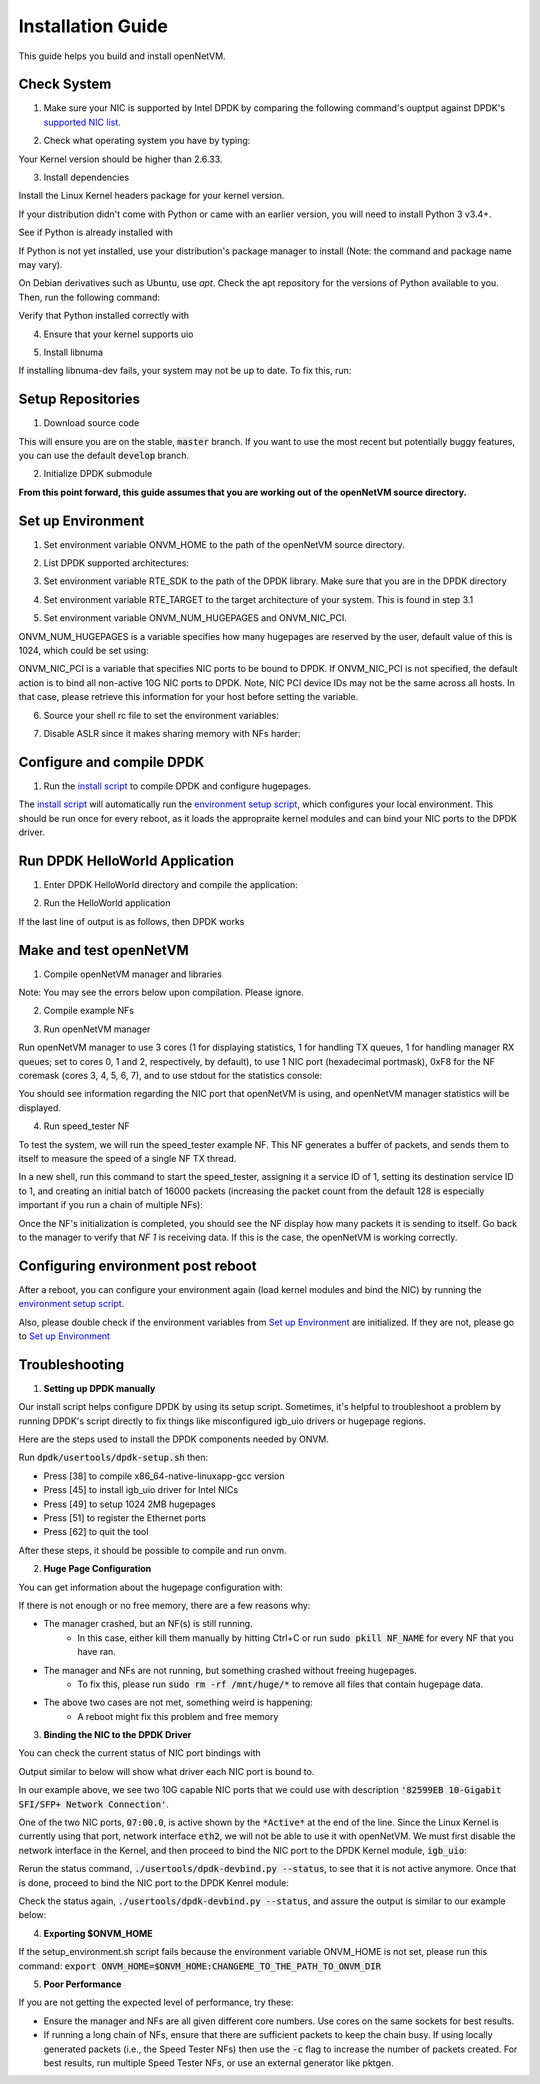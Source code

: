.. Installation guide adapted from Install.md

Installation Guide
===================

This guide helps you build and install openNetVM.

Check System
----------------

1. Make sure your NIC is supported by Intel DPDK by comparing the following command's ouptput against DPDK's `supported NIC list <http://dpdk.org/doc/nics>`_.

.. code-block:: bash
    :linenos:

    lspci | awk '/net/ {print $1}' | xargs -i% lspci -ks %

2.  Check what operating system you have by typing:

.. code-block:: bash
    :linenos:

    uname -a
    
Your Kernel version should be higher than 2.6.33.

3. Install dependencies

Install the Linux Kernel headers package for your kernel version.

.. code-block:: bash
    :linenos:

    sudo apt-get install build-essential linux-headers-$(uname -r) git bc

If your distribution didn't come with Python or came with an earlier version, you will need to install Python 3 v3.4+. 

See if Python is already installed with

.. code-block:: bash
    :linenos:

    python3 --version
   
If Python is not yet installed, use your distribution's package manager to install (Note: the command and package name may vary).

On Debian derivatives such as Ubuntu, use `apt`. Check the apt repository for the versions of Python available to you. Then, run the following command:
    
.. code-block:: bash
    :linenos:

    sudo apt-get install python3

Verify that Python installed correctly with

.. code-block:: bash
    :linenos:

    python3 --version

4. Ensure that your kernel supports uio

.. code-block:: bash
    :linenos:

    locate uio
   
5. Install libnuma
   
.. code-block:: bash
    :linenos:

    sudo apt-get install libnuma-dev

If installing libnuma-dev fails, your system may not be up to date. To fix this, run:

.. code-block:: bash
    :linenos:

    sudo apt-get update

Setup Repositories
----------------------

1. Download source code

.. code-block:: bash
    :linenos:

    git clone https://github.com/sdnfv/openNetVM
    cd openNetVM
    git checkout master

This will ensure you are on the stable, :code:`master` branch. If you want to use the most recent but potentially buggy features, you can use the default :code:`develop` branch.

2. Initialize DPDK submodule

.. code-block:: bash
    :linenos:

    git submodule sync
    git submodule update --init

**From this point forward, this guide assumes that you are working out of the openNetVM source directory.**

Set up Environment
--------------------

1. Set environment variable ONVM_HOME to the path of the openNetVM source directory.

.. code-block:: bash
    :linenos:

    echo export ONVM_HOME=$(pwd) >> ~/.bashrc

2. List DPDK supported architectures:

.. code-block:: bash
    :linenos:

    ls dpdk/config/

3. Set environment variable RTE_SDK to the path of the DPDK library.  Make sure that you are in the DPDK directory

.. code-block:: bash
    :linenos:

    cd dpdk
    echo export RTE_SDK=$(pwd) >> ~/.bashrc

4. Set environment variable RTE_TARGET to the target architecture of your system.  This is found in step 3.1

.. code-block:: bash
    :linenos:

    echo export RTE_TARGET=x86_64-native-linuxapp-gcc  >> ~/.bashrc

5. Set environment variable ONVM_NUM_HUGEPAGES and ONVM_NIC_PCI.

ONVM_NUM_HUGEPAGES is a variable specifies how many hugepages are reserved by the user, default value of this is 1024, which could be set using:

.. code-block:: bash
    :linenos:

    echo export ONVM_NUM_HUGEPAGES=1024 >> ~/.bashrc

ONVM_NIC_PCI is a variable that specifies NIC ports to be bound to DPDK.  If ONVM_NIC_PCI is not specified, the default action is to bind all non-active 10G NIC ports to DPDK. Note, NIC PCI device IDs may not be the same across all hosts. In that case, please retrieve this information for your host before setting the variable.

.. code-block:: bash
    :linenos:

    export ONVM_NIC_PCI=" 07:00.0 07:00.1 "

6. Source your shell rc file to set the environment variables:

.. code-block:: bash
    :linenos:

    source ~/.bashrc

7. Disable ASLR since it makes sharing memory with NFs harder:

.. code-block:: bash
    :linenos:

    sudo sh -c "echo 0 > /proc/sys/kernel/randomize_va_space"

Configure and compile DPDK
--------------------------------

1. Run the `install script <https://github.com/sdnfv/openNetVM/blob/master/scripts/install.sh>`_ to compile DPDK and configure hugepages.

.. code-block:: bash
    :linenos:

    cd scripts
    ./install.sh

The `install script <https://github.com/sdnfv/openNetVM/blob/master/scripts/install.sh>`_ will automatically run the `environment setup script <https://github.com/sdnfv/openNetVM/blob/master/scripts/install.sh>`__, which configures your local environment.  This should be run once for every reboot, as it loads the appropraite kernel modules and can bind your NIC ports to the DPDK driver.

Run DPDK HelloWorld Application
-----------------------------------

1. Enter DPDK HelloWorld directory and compile the application:

.. code-block:: bash
    :linenos:

    cd dpdk/examples/helloworld
    make

2. Run the HelloWorld application

.. code-block:: bash
    :linenos:

    sudo ./build/helloworld -l 0,1 -n 1

If the last line of output is as follows, then DPDK works

.. code-block:: bash
    :linenos:

    hello from core 1
    hello from core 0

Make and test openNetVM
------------------------------

1. Compile openNetVM manager and libraries

.. code-block:: bash
    :linenos:

    cd onvm
    make
	cd ..

Note: You may see the errors below upon compilation. Please ignore.

.. code-block:: bash
    :linenos:

    cat: ../openNetVM/onvm/lib/ABI_VERSION: No such file or directory found
    cat: ../openNetVM/onvm/onvm_nflib/ABI_VERSION: No such file or directory found

2. Compile example NFs

.. code-block:: bash
    :linenos:

    cd examples
    make
	cd ..

3. Run openNetVM manager

Run openNetVM manager to use 3 cores (1 for displaying statistics, 1 for handling TX queues, 1 for handling manager RX queues; set to cores 0, 1 and 2, respectively, by default), to use 1 NIC port (hexadecimal portmask), 0xF8 for the NF coremask (cores 3, 4, 5, 6, 7), and to use stdout for the statistics console:

.. code-block:: bash
    :linenos:

    ./onvm/go.sh -k 1 -n 0xF8 -s stdout

You should see information regarding the NIC port that openNetVM is using, and openNetVM manager statistics will be displayed.

4. Run speed_tester NF

To test the system, we will run the speed_tester example NF.  This NF generates a buffer of packets, and sends them to itself to measure the speed of a single NF TX thread.

In a new shell, run this command to start the speed_tester, assigning it a service ID of 1, setting its destination service ID to 1, and creating an initial batch of 16000 packets (increasing the packet count from the default 128 is especially important if you run a chain of multiple NFs):

.. code-block:: bash
    :linenos:

    cd examples/speed_tester
	./go.sh 1 -d 1 -c 16000

Once the NF's initialization is completed, you should see the NF display how many packets it is sending to itself.  Go back to the manager to verify that `NF 1` is receiving data.  If this is the case, the openNetVM is working correctly.

Configuring environment post reboot
--------------------------------------

After a reboot, you can configure your environment again (load kernel modules and bind the NIC) by running the `environment setup script <https://github.com/sdnfv/openNetVM/blob/master/scripts/setup_environment.sh>`__.

Also, please double check if the environment variables from `Set up Environment`_ are initialized.  If they are not, please go to `Set up Environment`_

Troubleshooting
-----------------

1. **Setting up DPDK manually**

Our install script helps configure DPDK by using its setup script. Sometimes, it's helpful to troubleshoot a problem by running DPDK's script directly to fix things like misconfigured igb_uio drivers or hugepage regions. 

Here are the steps used to install the DPDK components needed by ONVM.

Run :code:`dpdk/usertools/dpdk-setup.sh` then:

- Press [38] to compile x86_64-native-linuxapp-gcc version

- Press [45] to install igb_uio driver for Intel NICs

- Press [49] to setup 1024 2MB hugepages

- Press [51] to register the Ethernet ports

- Press [62] to quit the tool

After these steps, it should be possible to compile and run onvm. 

2. **Huge Page Configuration**

You can get information about the hugepage configuration with:

.. code-block:: bash
    :linenos:
    
    grep -i huge /proc/meminfo

If there is not enough or no free memory, there are a few reasons why:

- The manager crashed, but an NF(s) is still running.
    - In this case, either kill them manually by hitting Ctrl+C or run :code:`sudo pkill NF_NAME` for every NF that you have ran.
- The manager and NFs are not running, but something crashed without freeing hugepages.
    - To fix this, please run :code:`sudo rm -rf /mnt/huge/*` to remove all files that contain hugepage data.
- The above two cases are not met, something weird is happening:
    - A reboot might fix this problem and free memory

3. **Binding the NIC to the DPDK Driver**

You can check the current status of NIC port bindings with

.. code-block:: bash
    :linenos:

    sudo ./usertools/dpdk-devbind.py  --status

Output similar to below will show what driver each NIC port is bound to.

.. code-block:: bash
    :linenos:

    Network devices using DPDK-compatible driver
    ============================================
    <none>

    Network devices using kernel driver
    ===================================
    0000:05:00.0 '82576 Gigabit Network Connection' if=eth0 drv=igb unused=igb_uio *Active*
    0000:05:00.1 '82576 Gigabit Network Connection' if=eth1 drv=igb unused=igb_uio
    0000:07:00.0 '82599EB 10-Gigabit SFI/SFP+ Network Connection' if=eth2 drv=ixgbe unused=igb_uio *Active*
    0000:07:00.1 '82599EB 10-Gigabit SFI/SFP+ Network Connection' if=eth3 drv=ixgbe unused=igb_uio

In our example above, we see two 10G capable NIC ports that we could use with description :code:`'82599EB 10-Gigabit SFI/SFP+ Network Connection'`.

One of the two NIC ports, :code:`07:00.0`, is active shown by the :code:`*Active*` at the end of the line.  Since the Linux Kernel is currently using that port, network interface :code:`eth2`, we will not be able to use it with openNetVM.  We must first disable the network interface in the Kernel, and then proceed to bind the NIC port to the DPDK Kernel module, :code:`igb_uio`:

.. code-block:: bash
    :linenos:

    sudo ifconfig eth2 down

Rerun the status command, :code:`./usertools/dpdk-devbind.py --status`, to see that it is not active anymore.  Once that is done, proceed to bind the NIC port to the DPDK Kenrel module:


.. code-block:: bash
    :linenos:

    sudo ./usertools/dpdk-devbind.py -b igb_uio 07:00.0

Check the status again, :code:`./usertools/dpdk-devbind.py --status`, and assure the output is similar to our example below:

.. code-block:: bash
    :linenos:

    Network devices using DPDK-compatible driver
    ============================================
    0000:07:00.0 '82599EB 10-Gigabit SFI/SFP+ Network Connection' drv=igb_uio unused=ixgbe

    Network devices using kernel driver
    ===================================
    0000:05:00.0 '82576 Gigabit Network Connection' if=eth0 drv=igb unused=igb_uio *Active*
    0000:05:00.1 '82576 Gigabit Network Connection' if=eth1 drv=igb unused=igb_uio
    0000:07:00.1 '82599EB 10-Gigabit SFI/SFP+ Network Connection' if=eth3 drv=ixgbe unused=igb_uio

4. **Exporting $ONVM_HOME**

If the setup_environment.sh script fails because the environment variable ONVM_HOME is not set, please run this command: :code:`export ONVM_HOME=$ONVM_HOME:CHANGEME_TO_THE_PATH_TO_ONVM_DIR`

5. **Poor Performance**

If you are not getting the expected level of performance, try these:

- Ensure the manager and NFs are all given different core numbers. Use cores on the same sockets for best results.
- If running a long chain of NFs, ensure that there are sufficient packets to keep the chain busy. If using locally generated packets (i.e., the Speed Tester NFs) then use the :code:`-c` flag to increase the number of packets created. For best results, run multiple Speed Tester NFs, or use an external generator like pktgen.
